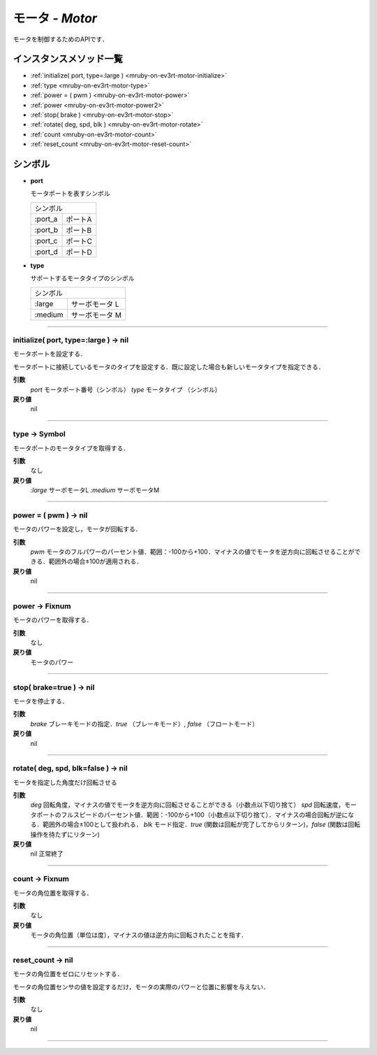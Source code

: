 
モータ - `Motor`
==============

モータを制御するためのAPIです．

インスタンスメソッド一覧
----------------

* :ref:`initialize( port, type=:large ) <mruby-on-ev3rt-motor-initialize>`
* :ref:`type <mruby-on-ev3rt-motor-type>`
* :ref:`power = ( pwm ) <mruby-on-ev3rt-motor-power>`
* :ref:`power <mruby-on-ev3rt-motor-power2>`
* :ref:`stop( brake ) <mruby-on-ev3rt-motor-stop>`
* :ref:`rotate( deg, spd, blk ) <mruby-on-ev3rt-motor-rotate>`
* :ref:`count <mruby-on-ev3rt-motor-count>`
* :ref:`reset_count <mruby-on-ev3rt-motor-reset-count>`

シンボル
------

* **port**

  モータポートを表すシンボル

  =======   =====
  シンボル
  ---------------
  :port_a   ポートA
  :port_b   ポートB
  :port_c   ポートC
  :port_d   ポートD
  =======   =====

* **type**

  サポートするモータタイプのシンボル

  =======   ==========
  シンボル
  --------------------
  :large    サーボモータ L
  :medium   サーボモータ M
  =======   ==========

----

.. _mruby-on-ev3rt-motor-initialize:

initialize( port, type=:large ) -> nil
^^^^^^^^^^^^^^^^^^^^^^^^^^^^^^^^^^^^^^

モータポートを設定する．

モータポートに接続しているモータのタイプを設定する．既に設定した場合も新しいモータタイプを指定できる．

**引数**
  `port`  モータポート番号（シンボル）
  `type`  モータタイプ （シンボル）
**戻り値**
  nil

----

.. _mruby-on-ev3rt-motor-type:

type -> Symbol
^^^^^^^^^^^^^^

モータポートのモータタイプを取得する．

**引数**
  なし
**戻り値**
  `:large`  サーボモータL
  `:medium` サーボモータM

----

.. _mruby-on-ev3rt-motor-power:

power = ( pwm ) -> nil
^^^^^^^^^^^^^^^^^^^^^^

モータのパワーを設定し，モータが回転する．

**引数**
  `pwm` モータのフルパワーのパーセント値．範囲：-100から+100．マイナスの値でモータを逆方向に回転させることができる．範囲外の場合±100が適用される．
**戻り値**
  nil

----

.. _mruby-on-ev3rt-motor-power2:

power -> Fixnum
^^^^^^^^^^^^^^^

モータのパワーを取得する．

**引数**
  なし
**戻り値**
  モータのパワー

----

.. _mruby-on-ev3rt-motor-stop:

stop( brake=true ) -> nil
^^^^^^^^^^^^^^^^^^^^^^^^^

モータを停止する．

**引数**
  `brake` ブレーキモードの指定．`true` （ブレーキモード）, `false` （フロートモード）
**戻り値**
  nil

----

.. _mruby-on-ev3rt-motor-rotate:

rotate( deg, spd, blk=false ) -> nil
^^^^^^^^^^^^^^^^^^^^^^^^^^^^^^^^^^^^

モータを指定した角度だけ回転させる

**引数**
  `deg` 回転角度，マイナスの値でモータを逆方向に回転させることができる（小数点以下切り捨て）
  `spd` 回転速度，モータポートのフルスピードのパーセント値．範囲：-100から+100（小数点以下切り捨て）．マイナスの場合回転が逆になる．範囲外の場合±100として扱われる．
  `blk` モード指定．`true` (関数は回転が完了してからリターン)，`false` (関数は回転操作を待たずにリターン)
**戻り値**
  nil 正常終了

----

.. _mruby-on-ev3rt-motor-count:

count -> Fixnum
^^^^^^^^^^^^^^^

モータの角位置を取得する．

**引数**
  なし
**戻り値**
  モータの角位置（単位は度），マイナスの値は逆方向に回転されたことを指す．

----

.. _mruby-on-ev3rt-motor-reset-count:

reset_count -> nil
^^^^^^^^^^^^^^^^^^

モータの角位置をゼロにリセットする．

モータの角位置センサの値を設定するだけ，モータの実際のパワーと位置に影響を与えない．

**引数**
  なし
**戻り値**
  nil

----


.. code-block:: ruby
  :caption: motor_sample.rb

  include EV3RT_TECS
  begin
    LCD.font=:medium
    LCD.draw("motor sample", 0, 0)
    # Sensors and Actuators
    left_port= :port_a
    right_port= :port_b
    ultrasonic_port= :port_3
    LCD.draw("left motor:#{left_port} ", 0, 2)
    LCD.draw("right motor:#{right_port} ", 0, 3)
    LCD.draw("ultrasonic :#{ultrasonic_port}", 0, 4)
    $left_motor= Motor.new(left_port)
    $right_motor= Motor.new(right_port)
    $ultrasonic_sensor= UltrasonicSensor.new(ultrasonic_port)include EV3RT_TECS
    loop{
      distance= $ultrasonic_sensor.distance
      LCD.draw("distance = #{distance} ", 0, 6)
      if distance < 15 then
        $left_motor.stop
        $right_motor.stop
      else
        $left_motor.power=30
        $right_motor.power=30
      end
    }
  rescue=> e
    LCD.error_putse
  end
